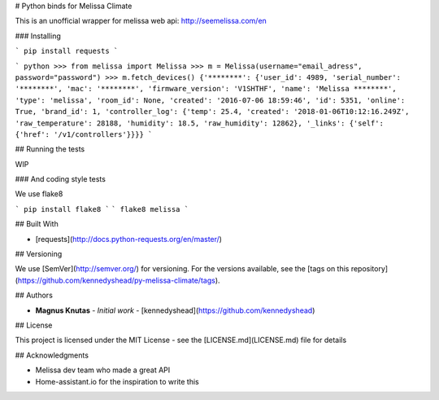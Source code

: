 # Python binds for Melissa Climate

This is an unofficial wrapper for melissa web api: http://seemelissa.com/en

### Installing

```
pip install requests
```

```
python
>>> from melissa import Melissa
>>> m = Melissa(username="email_adress", password="password")
>>> m.fetch_devices()
{'********': {'user_id': 4989, 'serial_number': '********', 'mac': '********', 'firmware_version': 'V1SHTHF', 'name': 'Melissa ********', 'type': 'melissa', 'room_id': None, 'created': '2016-07-06 18:59:46', 'id': 5351, 'online': True, 'brand_id': 1, 'controller_log': {'temp': 25.4, 'created': '2018-01-06T10:12:16.249Z', 'raw_temperature': 28188, 'humidity': 18.5, 'raw_humidity': 12862}, '_links': {'self': {'href': '/v1/controllers'}}}}
```

## Running the tests

WIP

### And coding style tests

We use flake8

```
pip install flake8
```
```
flake8 melissa
```

## Built With

* [requests](http://docs.python-requests.org/en/master/)

## Versioning

We use [SemVer](http://semver.org/) for versioning. For the versions available, see the [tags on this repository](https://github.com/kennedyshead/py-melissa-climate/tags). 

## Authors

* **Magnus Knutas** - *Initial work* - [kennedyshead](https://github.com/kennedyshead)

## License

This project is licensed under the MIT License - see the [LICENSE.md](LICENSE.md) file for details

## Acknowledgments

* Melissa dev team who made a great API
* Home-assistant.io for the inspiration to write this
